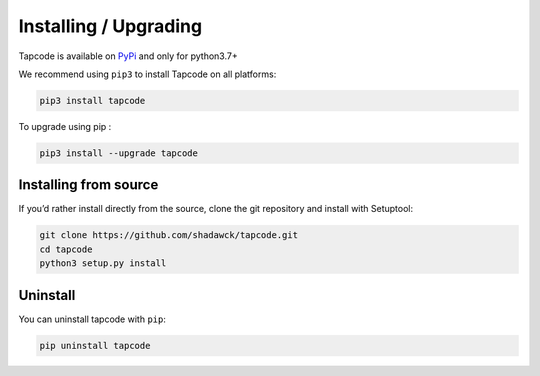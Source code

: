 Installing / Upgrading
=======================

Tapcode is available on `PyPi <https://github.com/remiflavien1/tapcode>`_ and only for python3.7+

We recommend using ``pip3`` to install Tapcode on all platforms:

.. code-block:: sh

    pip3 install tapcode


To upgrade using pip :

.. code-block:: sh

    pip3 install --upgrade tapcode


Installing from source
-----------------------

If you’d rather install directly from the source, clone the git repository and install with Setuptool:

.. code-block:: sh

    git clone https://github.com/shadawck/tapcode.git
    cd tapcode
    python3 setup.py install


Uninstall
---------

You can uninstall tapcode with ``pip``:

.. code-block:: sh

    pip uninstall tapcode
